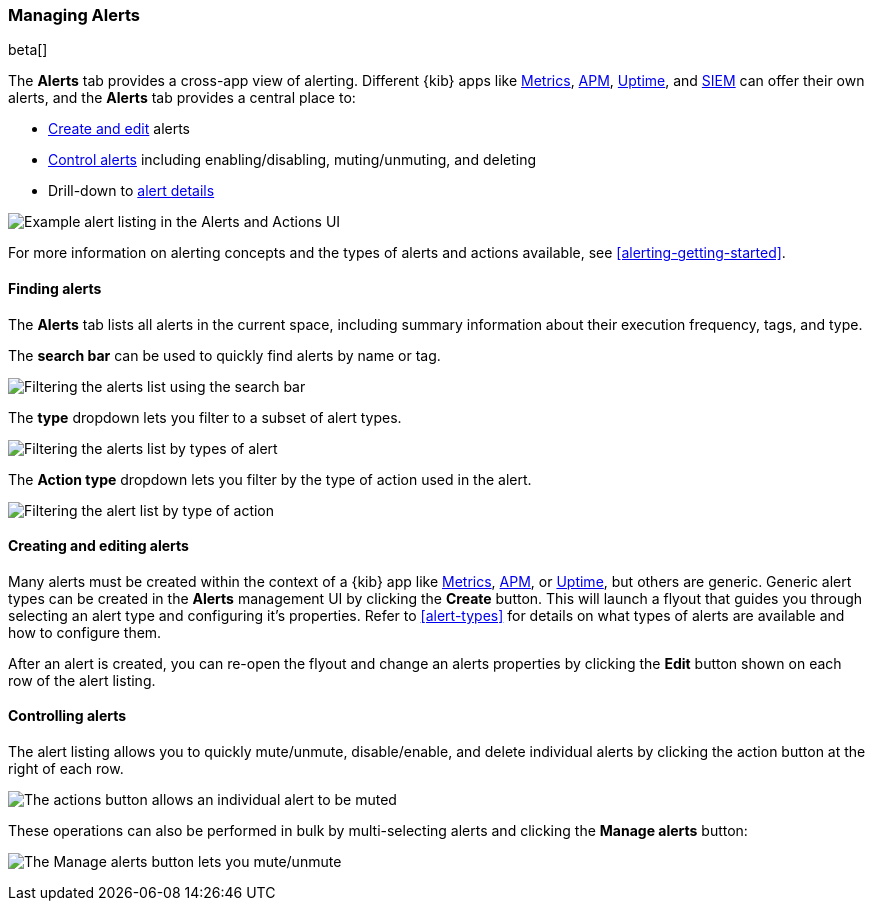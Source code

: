 [role="xpack"]
[[alert-management]]
=== Managing Alerts

beta[]

The *Alerts* tab provides a cross-app view of alerting. Different {kib} apps like <<xpack-infra, Metrics>>, <<xpack-apm, APM>>, <<xpack-uptime, Uptime>>, and <<xpack-siem, SIEM>> can offer their own alerts, and the *Alerts* tab provides a central place to:

* <<create-edit-alerts, Create and edit>> alerts
* <<controlling-alerts, Control alerts>> including enabling/disabling, muting/unmuting, and deleting
* Drill-down to <<alert-details, alert details>>

[role="screenshot"]
image:management/alerting/images/alerts-and-actions-ui.png[Example alert listing in the Alerts and Actions UI]

For more information on alerting concepts and the types of alerts and actions available, see <<alerting-getting-started>>.

[float]
==== Finding alerts

The *Alerts* tab lists all alerts in the current space, including summary information about their execution frequency, tags, and type. 

The *search bar* can be used to quickly find alerts by name or tag. 

[role="screenshot"]
image::images/alerts-filter-by-search.png[Filtering the alerts list using the search bar]

The *type* dropdown lets you filter to a subset of alert types.

[role="screenshot"]
image::images/alerts-filter-by-type.png[Filtering the alerts list by types of alert]

The *Action type* dropdown lets you filter by the type of action used in the alert. 

[role="screenshot"]
image::images/alerts-filter-by-action-type.png[Filtering the alert list by type of action]

[float]
[[create-edit-alerts]]
==== Creating and editing alerts

Many alerts must be created within the context of a {kib} app like <<xpack-infra, Metrics>>, <<xpack-apm, APM>>, or <<xpack-uptime, Uptime>>, but others are generic. Generic alert types can be created in the *Alerts* management UI by clicking the *Create* button. This will launch a flyout that guides you through selecting an alert type and configuring it's properties. Refer to <<alert-types>> for details on what types of alerts are available and how to configure them. 

After an alert is created, you can re-open the flyout and change an alerts properties by clicking the *Edit* button shown on each row of the alert listing. 


[float]
[[controlling-alerts]]
==== Controlling alerts

The alert listing allows you to quickly mute/unmute, disable/enable, and delete individual alerts by clicking the action button at the right of each row. 

[role="screenshot"]
image:management/alerting/images/individual-mute-disable.png[The actions button allows an individual alert to be muted, disabled, or deleted]

These operations can also be performed in bulk by multi-selecting alerts and clicking the *Manage alerts* button:

[role="screenshot"]
image:management/alerting/images/bulk-mute-disable.png[The Manage alerts button lets you mute/unmute, enable/disable, and delete in bulk]